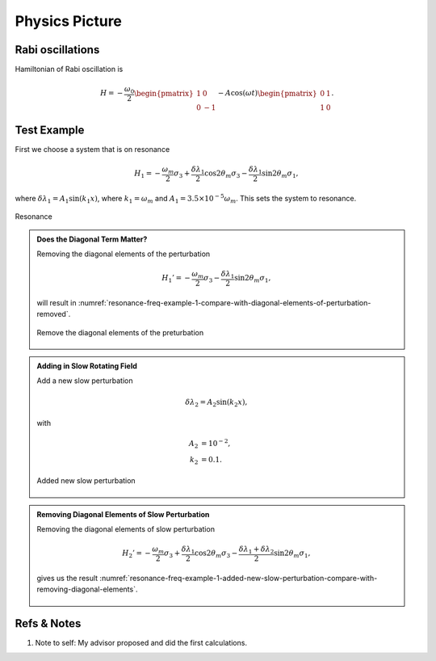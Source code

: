 Physics Picture
==================


Rabi oscillations
---------------------

Hamiltonian of Rabi oscillation is

.. math::
   H = -\frac{\omega_0}{2} \begin{pmatrix} 1 & 0 \\ 0 & -1 \end{pmatrix} - A \cos(\omega t)\begin{pmatrix} 0 & 1 \\ 1 & 0  \end{pmatrix} .




Test Example
--------------------------


First we choose a system that is on resonance

.. math::
   H_1 = -\frac{\omega_m}{2} \sigma_3 + \frac{\delta \lambda_1}{2} \cos 2\theta_m \sigma_3 - \frac{\delta \lambda_1}{2} \sin 2\theta_m \sigma_1,

where :math:`\delta\lambda_1 = A_1 \sin (k_1 x)`, where :math:`k_1 = \omega_m` and :math:`A_1 = 3.5\times 10^{-5}\omega_m`. This sets the system to resonance.

.. figure:: assets/picture/resonance-freq-example-1.png
   :align: center

   Resonance


.. admonition:: Does the Diagonal Term Matter?
   :class: note

   Removing the diagonal elements of the perturbation

   .. math::
      H_1' = -\frac{\omega_m}{2} \sigma_3  - \frac{\delta \lambda_1}{2} \sin 2\theta_m \sigma_1,

   will result in :numref:`resonance-freq-example-1-compare-with-diagonal-elements-of-perturbation-removed`.

   .. _resonance-freq-example-1-compare-with-diagonal-elements-of-perturbation-removed:

   .. figure:: assets/picture/resonance-freq-example-1-compare-with-diagonal-elements-of-perturbation-removed.png
      :align: center

      Remove the diagonal elements of the preturbation



.. admonition:: Adding in Slow Rotating Field
   :class: note

   Add a new slow perturbation

   .. math::
      \delta \lambda_2 = A_2 \sin (k_2 x),

   with

   .. math::
      A_2 &= 10^{-2},\\
      k_2 &= 0.1.


   .. figure:: assets/picture/resonance-freq-example-1-added-new-slow-perturbation.png
      :align: center

      Added new slow perturbation



.. admonition:: Removing Diagonal Elements of Slow Perturbation
   :class: note

   Removing the diagonal elements of slow perturbation

   .. math::
      H_2' = -\frac{\omega_m}{2} \sigma_3 + \frac{\delta \lambda_1 }{2} \cos 2\theta_m \sigma_3 - \frac{\delta \lambda_1 + \delta \lambda_2}{2} \sin 2\theta_m \sigma_1,


   gives us the result :numref:`resonance-freq-example-1-added-new-slow-perturbation-compare-with-removing-diagonal-elements`.

   .. _resonance-freq-example-1-added-new-slow-perturbation-compare-with-removing-diagonal-elements:

   .. figure:: assets/picture/resonance-freq-example-1-added-new-slow-perturbation-compare-with-removing-diagonal-elements.png
      :align: center








Refs & Notes
-----------------

1. Note to self: My advisor proposed and did the first calculations.
